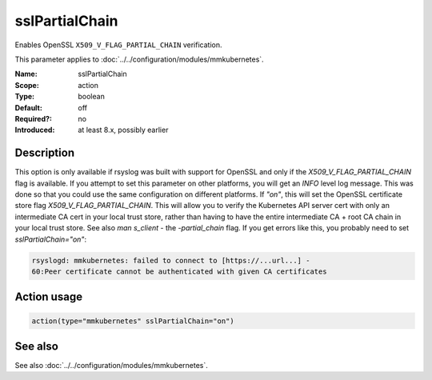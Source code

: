 .. _param-mmkubernetes-sslpartialchain:
.. _mmkubernetes.parameter.action.sslpartialchain:

sslPartialChain
===============

.. index::
   single: mmkubernetes; sslPartialChain
   single: sslPartialChain

.. summary-start

Enables OpenSSL ``X509_V_FLAG_PARTIAL_CHAIN`` verification.

.. summary-end

This parameter applies to :doc:`../../configuration/modules/mmkubernetes`.

:Name: sslPartialChain
:Scope: action
:Type: boolean
:Default: off
:Required?: no
:Introduced: at least 8.x, possibly earlier

Description
-----------
This option is only available if rsyslog was built with support for OpenSSL and
only if the `X509_V_FLAG_PARTIAL_CHAIN` flag is available.  If you attempt to
set this parameter on other platforms, you will get an `INFO` level log
message.  This was done so that you could use the same configuration on
different platforms.
If `"on"`, this will set the OpenSSL certificate store flag
`X509_V_FLAG_PARTIAL_CHAIN`.   This will allow you to verify the Kubernetes API
server cert with only an intermediate CA cert in your local trust store, rather
than having to have the entire intermediate CA + root CA chain in your local
trust store.  See also `man s_client` - the `-partial_chain` flag.
If you get errors like this, you probably need to set `sslPartialChain="on"`:

.. code-block:: none

    rsyslogd: mmkubernetes: failed to connect to [https://...url...] -
    60:Peer certificate cannot be authenticated with given CA certificates

Action usage
------------
.. _param-mmkubernetes-action-sslpartialchain:
.. _mmkubernetes.parameter.action.sslpartialchain-usage:

.. code-block:: rsyslog

   action(type="mmkubernetes" sslPartialChain="on")

See also
--------
See also :doc:`../../configuration/modules/mmkubernetes`.
